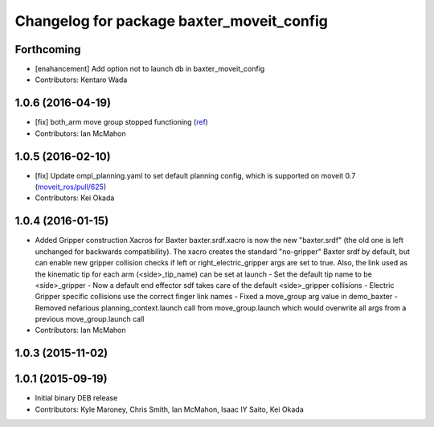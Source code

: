 ^^^^^^^^^^^^^^^^^^^^^^^^^^^^^^^^^^^^^^^^^^
Changelog for package baxter_moveit_config
^^^^^^^^^^^^^^^^^^^^^^^^^^^^^^^^^^^^^^^^^^

Forthcoming
-----------
* [enahancement] Add option not to launch db in baxter_moveit_config
* Contributors: Kentaro Wada

1.0.6 (2016-04-19)
------------------
* [fix] both_arm move group stopped functioning (`ref <https://groups.google.com/a/rethinkrobotics.com/forum/#!topic/brr-users/59kLdsAfR-g>`_)
* Contributors: Ian McMahon

1.0.5 (2016-02-10)
------------------
* [fix] Update ompl_planning.yaml to set default planning config, which is supported on moveit 0.7 (`moveit_ros/pull/625 <https://github.com/ros-planning/moveit_ros/pull/625>`_)
* Contributors: Kei Okada

1.0.4 (2016-01-15)
------------------
* Added Gripper construction Xacros for Baxter
  baxter.srdf.xacro is now the new "baxter.srdf" (the old one is
  left unchanged for backwards compatibility). The xacro creates the
  standard "no-gripper" Baxter srdf by default, but can enable new
  gripper collision checks if left or right_electric_gripper args are
  set to true. Also, the link used as the kinematic tip for each arm
  (<side>_tip_name) can be set at launch
  - Set the default tip name to be <side>_gripper
  - Now a default end effector sdf takes care of the default <side>_gripper
  collisions
  - Electric Gripper specific collisions use the correct finger link names
  - Fixed a move_group arg value in demo_baxter
  - Removed nefarious planning_context.launch call from move_group.launch
  which would overwrite all args from a previous move_group.launch call
* Contributors: Ian McMahon

1.0.3 (2015-11-02)
------------------

1.0.1 (2015-09-19)
------------------
* Initial binary DEB release
* Contributors: Kyle Maroney, Chris Smith, Ian McMahon, Isaac IY Saito, Kei Okada
